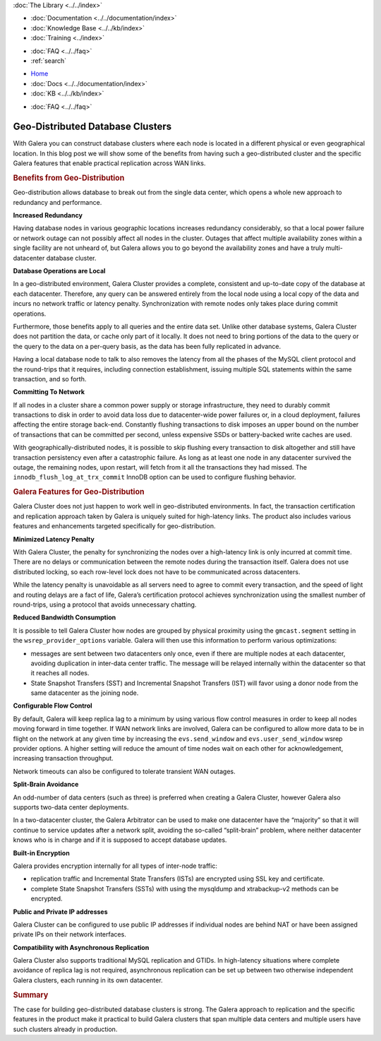 .. meta::
   :title: Geo-Distributed Database Clusters with Galera
   :description:
   :language: en-US
   :keywords:
   :copyright: Codership Oy, 2014 - 2024. All Rights Reserved.


.. container:: left-margin

   .. container:: left-margin-top

      :doc:`The Library <../../index>`

   .. container:: left-margin-content

      - :doc:`Documentation <../../documentation/index>`
      - :doc:`Knowledge Base <../../kb/index>`
      - :doc:`Training <../index>`

      .. cssclass:: sub-links

         - :doc:`Training Courses <../courses/index>`
         - :doc:`Training Videos <../videos/index>`

      .. cssclass:: sub-links

         .. cssclass:: here

         - :doc:`Tutorial Articles <./index>`

      - :doc:`FAQ <../../faq>`
      - :ref:`search`


.. container:: top-links

   - `Home <https://galeracluster.com>`_
   - :doc:`Docs <../../documentation/index>`
   - :doc:`KB <../../kb/index>`

   .. cssclass:: here nav-wider

      - :doc:`Training <../index>`

   - :doc:`FAQ <../../faq>`


.. cssclass:: library-article
.. _`geo-distributed-clusters`:

==================================
Geo-Distributed Database Clusters
==================================

.. rst-class:: article-stats

   Length:  1043 words; Writer: Philip Stoev; Published: October 20, 2014; Topic: General; Level: Intermediate

With Galera you can construct database clusters where each node is located in a different physical or even geographical location. In this blog post we will show some of the benefits from having such a geo-distributed cluster and the specific Galera features that enable practical replication across WAN links.


.. rst-class:: section-heading
.. rubric:: Benefits from Geo-Distribution

Geo-distribution allows database to break out from the single data center, which opens a whole new approach to redundancy and performance.

**Increased Redundancy**

Having database nodes in various geographic locations increases redundancy considerably, so that a local power failure or network outage can not possibly affect all nodes in the cluster. Outages that affect multiple availability zones within a single facility are not unheard of, but Galera allows you to go beyond the availability zones and have a truly multi-datacenter database cluster.

**Database Operations are Local**

In a geo-distributed environment, Galera Cluster provides a complete, consistent and up-to-date copy of the database at each datacenter. Therefore, any query can be answered entirely from the local node using a local copy of the data and incurs no network traffic or latency penalty. Synchronization with remote nodes only takes place during commit operations.

Furthermore, those benefits apply to all queries and the entire data set. Unlike other database systems, Galera Cluster does not partition the data, or cache only part of it locally. It does not need to bring portions of the data to the query or the query to the data on a per-query basis, as the data has been fully replicated in advance.

Having a local database node to talk to also removes the latency from all the phases of the MySQL client protocol and the round-trips that it requires, including connection establishment, issuing multiple SQL statements within the same transaction, and so forth.

**Committing To Network**

If all nodes in a cluster share a common power supply or storage infrastructure, they need to durably commit transactions to disk in order to avoid data loss due to datacenter-wide power failures or, in a cloud deployment, failures affecting the entire storage back-end. Constantly flushing transactions to disk imposes an upper bound on the number of transactions that can be committed per second, unless expensive SSDs or battery-backed write caches are used.

With geographically-distributed nodes, it is possible to skip flushing every transaction to disk altogether and still have transaction persistency even after a catastrophic failure. As long as at least one node in any datacenter survived the outage, the remaining nodes, upon restart, will fetch from it all the transactions they had missed. The ``innodb_flush_log_at_trx_commit`` InnoDB option can be used to configure flushing behavior.


.. rst-class:: section-heading
.. rubric:: Galera Features for Geo-Distribution

Galera Cluster does not just happen to work well in geo-distributed environments. In fact, the transaction certification and replication approach taken by Galera is uniquely suited for high-latency links. The product also includes various features and enhancements targeted specifically for geo-distribution.

**Minimized Latency Penalty**

With Galera Cluster, the penalty for synchronizing the nodes over a high-latency link is only incurred at commit time. There are no delays or communication between the remote nodes during the transaction itself. Galera does not use distributed locking, so each row-level lock does not have to be communicated across datacenters.

While the latency penalty is unavoidable as all servers need to agree to commit every transaction, and the speed of light and routing delays are a fact of life, Galera’s certification protocol achieves synchronization using the smallest number of round-trips, using a protocol that avoids unnecessary chatting.

**Reduced Bandwidth Consumption**

It is possible to tell Galera Cluster how nodes are grouped by physical proximity using the ``gmcast.segment`` setting in the ``wsrep_provider_options`` variable. Galera will then use this information to perform various optimizations:

- messages are sent between two datacenters only once, even if there are multiple nodes at each datacenter, avoiding duplication in inter-data center traffic. The message will be relayed internally within the datacenter so that it reaches all nodes.

- State Snapshot Transfers (SST) and Incremental Snapshot Transfers (IST) will favor using a donor node from the same datacenter as the joining node.

**Configurable Flow Control**

By default, Galera will keep replica lag to a minimum by using various flow control measures in order to keep all nodes moving forward in time together. If WAN network links are involved, Galera can be configured to allow more data to be in flight on the network at any given time by increasing the ``evs.send_window`` and ``evs.user_send_window`` wsrep provider options. A higher setting will reduce the amount of time nodes wait on each other for acknowledgement, increasing transaction throughput.

Network timeouts can also be configured to tolerate transient WAN outages.

**Split-Brain Avoidance**

An odd-number of data centers (such as three) is preferred when creating a Galera Cluster, however Galera also supports two-data center deployments.

In a two-datacenter cluster, the Galera Arbitrator can be used to make one datacenter have the “majority” so that it will continue to service updates after a network split, avoiding the so-called “split-brain” problem, where neither datacenter knows who is in charge and if it is supposed to accept database updates.

**Built-in Encryption**

Galera provides encryption internally for all types of inter-node traffic:

- replication traffic and Incremental State Transfers (ISTs) are encrypted using SSL key and certificate.

- complete State Snapshot Transfers (SSTs) with using the mysqldump and xtrabackup-v2 methods can be encrypted.

**Public and Private IP addresses**

Galera Cluster can be configured to use public IP addresses if individual nodes are behind NAT or have been assigned private IPs on their network interfaces.

**Compatibility with Asynchronous Replication**

Galera Cluster also supports traditional MySQL replication and GTIDs. In high-latency situations where complete avoidance of replica lag is not required, asynchronous replication can be set up between two otherwise independent Galera clusters, each running in its own datacenter.


.. rst-class:: section-heading
.. rubric:: Summary

The case for building geo-distributed database clusters is strong. The Galera approach to replication and the specific features in the product make it practical to build Galera clusters that span multiple data centers and multiple users have such clusters already in production.
